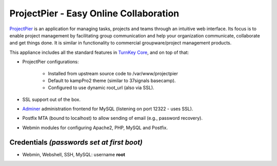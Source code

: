 ProjectPier - Easy Online Collaboration
=======================================

`ProjectPier`_ is an application for managing tasks, projects and teams
through an intuitive web interface. Its focus is to enable project
management by facilitating group communication and help your
organization communicate, collaborate and get things done. It is similar
in functionality to commercial groupware/project management products.

This appliance includes all the standard features in `TurnKey Core`_,
and on top of that:

- ProjectPier configurations:
   
   - Installed from upstream source code to /var/www/projectpier
   - Default to kampPro2 theme (similar to 37signals basecamp).
   - Configured to use dynamic root\_url (also via SSL).

- SSL support out of the box.
- `Adminer`_ administration frontend for MySQL (listening on port
  12322 - uses SSL).
- Postfix MTA (bound to localhost) to allow sending of email (e.g.,
  password recovery).
- Webmin modules for configuring Apache2, PHP, MySQL and Postfix.

Credentials *(passwords set at first boot)*
-------------------------------------------

-  Webmin, Webshell, SSH, MySQL: username **root**


.. _ProjectPier: http://www.projectpier.org
.. _TurnKey Core: https://www.turnkeylinux.org/core
.. _Adminer: http://www.adminer.org/
